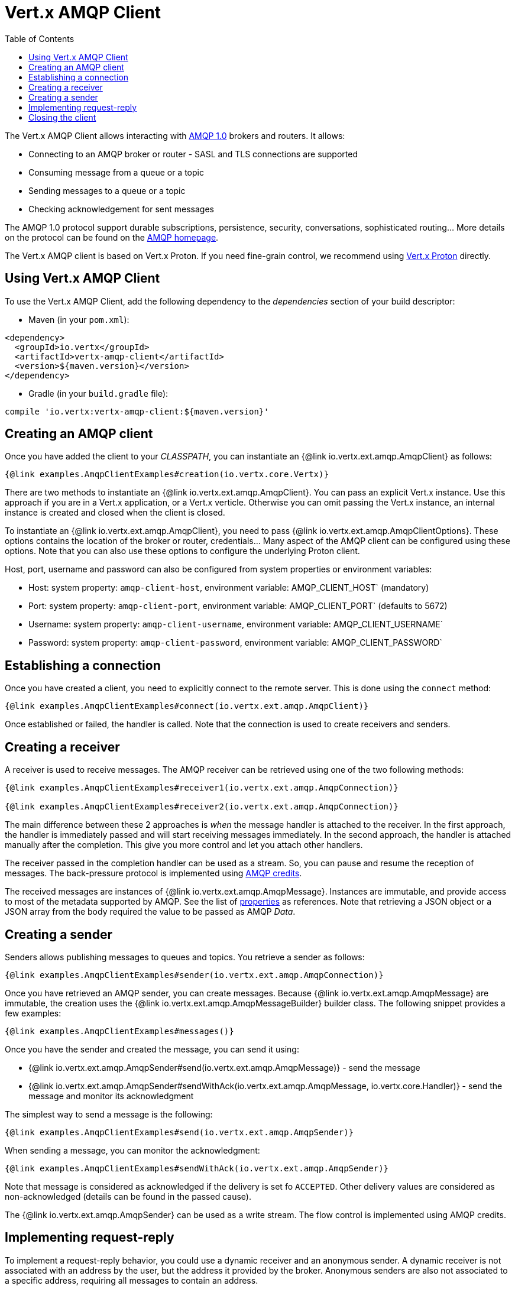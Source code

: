 = Vert.x AMQP Client
:toc: left

The Vert.x AMQP Client allows interacting with https://en.wikipedia.org/wiki/Advanced_Message_Queuing_Protocol[AMQP 1.0]
 brokers and routers. It allows:

* Connecting to an AMQP broker or router - SASL and TLS connections are supported
* Consuming message from a queue or a topic
* Sending messages to a queue or a topic
* Checking acknowledgement for sent messages

The AMQP 1.0 protocol support durable subscriptions, persistence, security, conversations, sophisticated routing... More
 details on the protocol can be found on the https://www.amqp.org/[AMQP homepage].

The Vert.x AMQP client is based on Vert.x Proton. If you need fine-grain control, we recommend using
https://github.com/vert-x3/vertx-proton[Vert.x Proton] directly.

== Using Vert.x AMQP Client

To use the Vert.x AMQP Client, add the following dependency to the _dependencies_ section of your build
descriptor:

* Maven (in your `pom.xml`):

[source,xml,subs="+attributes"]
----
<dependency>
  <groupId>io.vertx</groupId>
  <artifactId>vertx-amqp-client</artifactId>
  <version>${maven.version}</version>
</dependency>
----

* Gradle (in your `build.gradle` file):

[source,groovy,subs="+attributes"]
----
compile 'io.vertx:vertx-amqp-client:${maven.version}'
----

== Creating an AMQP client

Once you have added the client to your _CLASSPATH_, you can instantiate an {@link io.vertx.ext.amqp.AmqpClient} as
follows:

[source,$lang]
----
{@link examples.AmqpClientExamples#creation(io.vertx.core.Vertx)}
----

There are two methods to instantiate an {@link io.vertx.ext.amqp.AmqpClient}. You can pass an explicit Vert.x instance.
Use this approach if you are in a Vert.x application, or a Vert.x verticle. Otherwise you can omit passing the Vert.x
instance, an internal instance is created and closed when the client is closed.

To instantiate an {@link io.vertx.ext.amqp.AmqpClient}, you need to pass {@link io.vertx.ext.amqp.AmqpClientOptions}.
These options contains the location of the broker or router, credentials... Many aspect of the AMQP client can be
configured using these options. Note that you can also use these options to configure the underlying Proton client.

Host, port, username and password can also be configured from system properties or environment variables:

* Host: system property: `amqp-client-host`, environment variable: AMQP_CLIENT_HOST` (mandatory)
* Port: system property: `amqp-client-port`, environment variable: AMQP_CLIENT_PORT` (defaults to 5672)
* Username: system property: `amqp-client-username`, environment variable: AMQP_CLIENT_USERNAME`
* Password: system property: `amqp-client-password`, environment variable: AMQP_CLIENT_PASSWORD`

== Establishing a connection

Once you have created a client, you need to explicitly connect to the remote server. This is done using the `connect`
method:

[source,$lang]
----
{@link examples.AmqpClientExamples#connect(io.vertx.ext.amqp.AmqpClient)}
----

Once established or failed, the handler is called. Note that the connection is used to create receivers and senders.

== Creating a receiver

A receiver is used to receive messages. The AMQP receiver can be retrieved using one of the two following methods:

[source,$lang]
----
{@link examples.AmqpClientExamples#receiver1(io.vertx.ext.amqp.AmqpConnection)}

{@link examples.AmqpClientExamples#receiver2(io.vertx.ext.amqp.AmqpConnection)}
----

The main difference between these 2 approaches is _when_ the message handler is attached to the receiver. In the first
approach, the handler is immediately passed and will start receiving messages immediately. In the second approach, the
handler is attached manually after the completion. This give you more control and let you attach other handlers.

The receiver passed in the completion handler can be used as a stream. So, you can pause and resume the reception of
messages. The back-pressure protocol is implemented using
http://docs.oasis-open.org/amqp/core/v1.0/csprd02/amqp-core-transport-v1.0-csprd02.html#doc-flow-control[AMQP credits].

The received messages are instances of {@link io.vertx.ext.amqp.AmqpMessage}. Instances are immutable, and provide
access to most of the metadata supported by AMQP. See the list of
http://docs.oasis-open.org/amqp/core/v1.0/amqp-core-messaging-v1.0.html#type-properties[properties] as references. Note
that retrieving a JSON object or a JSON array from the body required the value to be passed as AMQP _Data_.

== Creating a sender

Senders allows publishing messages to queues and topics. You retrieve a sender as follows:

[source,$lang]
----
{@link examples.AmqpClientExamples#sender(io.vertx.ext.amqp.AmqpConnection)}
----

Once you have retrieved an AMQP sender, you can create messages. Because {@link io.vertx.ext.amqp.AmqpMessage} are
immutable, the creation uses the {@link io.vertx.ext.amqp.AmqpMessageBuilder} builder class. The following snippet
provides a few examples:

[source,$lang]
----
{@link examples.AmqpClientExamples#messages()}
----

Once you have the sender and created the message, you can send it using:

* {@link io.vertx.ext.amqp.AmqpSender#send(io.vertx.ext.amqp.AmqpMessage)} - send the message
* {@link io.vertx.ext.amqp.AmqpSender#sendWithAck(io.vertx.ext.amqp.AmqpMessage, io.vertx.core.Handler)} - send the message and monitor its acknowledgment

The simplest way to send a message is the following:

[source,$lang]
----
{@link examples.AmqpClientExamples#send(io.vertx.ext.amqp.AmqpSender)}
----

When sending a message, you can monitor the acknowledgment:

[source,$lang]
----
{@link examples.AmqpClientExamples#sendWithAck(io.vertx.ext.amqp.AmqpSender)}
----

Note that message is considered as acknowledged if the delivery is set fo `ACCEPTED`. Other delivery values are considered
as non-acknowledged (details can be found in the passed cause).

The {@link io.vertx.ext.amqp.AmqpSender} can be used as a write stream. The flow control is implemented using AMQP credits.

== Implementing request-reply

To implement a request-reply behavior, you could use a dynamic receiver and an anonymous sender. A dynamic receiver is not
associated with an address by the user, but the address it provided by the broker. Anonymous senders are also not associated to
 a specific address, requiring all messages to contain an address.

The following snippet shows how request-reply can be implemented:

[source, $lang]
----
{@link examples.AmqpClientExamples#requestReply(io.vertx.ext.amqp.AmqpConnection)}
----

To reply to a message, send it to the address specified into the `reply-to`. Also, it's a good practice to indicate the
`correlation id` using the `message id`, so the reply receiver can associate the response to the request.

== Closing the client

Once you are done with a connection receiver or sender, you should close them using the `close` method. Closing a
connection, closes all created receivers and senders.

Once the client is not used anymore, you must also close it. It would close all opened connections, and as a consequences
receivers and senders.

